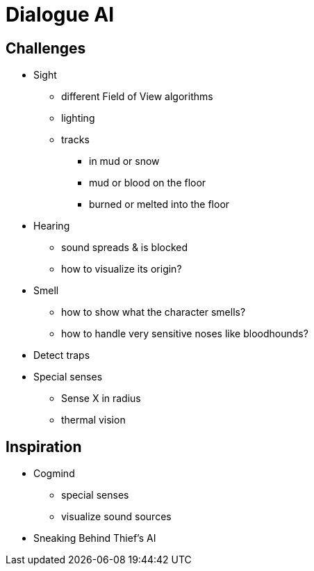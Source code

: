 = Dialogue AI

== Challenges

* Sight
** different Field of View algorithms
** lighting
** tracks
*** in mud or snow
*** mud or blood on the floor
*** burned or melted  into the floor
* Hearing
** sound spreads & is blocked
** how to visualize its origin?
* Smell
** how to show what the character smells?
** how to handle very sensitive noses like bloodhounds?
* Detect traps
* Special senses
** Sense X in radius
** thermal vision

== Inspiration

* Cogmind
** special senses
** visualize sound sources
* Sneaking Behind Thief’s AI